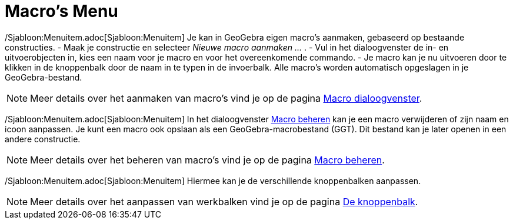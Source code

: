= Macro's Menu
ifdef::env-github[:imagesdir: /nl/modules/ROOT/assets/images]

/Sjabloon:Menuitem.adoc[Sjabloon:Menuitem] Je kan in GeoGebra eigen macro's aanmaken, gebaseerd op bestaande
constructies. - Maak je constructie en selecteer _Nieuwe macro aanmaken ..._ . - Vul in het dialoogvenster de in- en
uitvoerobjecten in, kies een naam voor je macro en voor het overeenkomende commando. - Je macro kan je nu uitvoeren door
te klikken in de knoppenbalk door de naam in te typen in de invoerbalk. Alle macro's worden automatisch opgeslagen in je
GeoGebra-bestand.

[NOTE]
====

Meer details over het aanmaken van macro's vind je op de pagina xref:/Macro_dialoogvenster.adoc[Macro dialoogvenster].

====

/Sjabloon:Menuitem.adoc[Sjabloon:Menuitem] In het dialoogvenster xref:/Macro_Manager_dialoogvenster.adoc[Macro beheren]
kan je een macro verwijderen of zijn naam en icoon aanpassen. Je kunt een macro ook opslaan als een
GeoGebra-macrobestand (GGT). Dit bestand kan je later openen in een andere constructie.

[NOTE]
====

Meer details over het beheren van macro's vind je op de pagina xref:/Macro_Manager_dialoogvenster.adoc[Macro beheren].

====

/Sjabloon:Menuitem.adoc[Sjabloon:Menuitem] Hiermee kan je de verschillende knoppenbalken aanpassen.

[NOTE]
====

Meer details over het aanpassen van werkbalken vind je op de pagina xref:/Gereedschappenbalk.adoc[De knoppenbalk].

====
